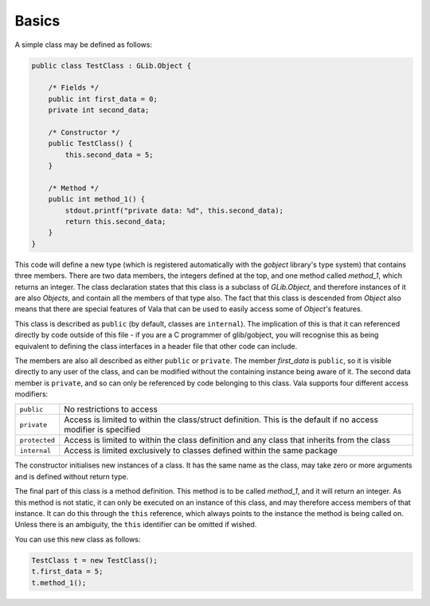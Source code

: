 Basics
======

A simple class may be defined as follows:

.. code-block:: vala

   public class TestClass : GLib.Object {

       /* Fields */
       public int first_data = 0;
       private int second_data;

       /* Constructor */
       public TestClass() {
           this.second_data = 5;
       }

       /* Method */
       public int method_1() {
           stdout.printf("private data: %d", this.second_data);
           return this.second_data;
       }
   }

This code will define a new type (which is registered automatically with the *gobject* library's type system) that contains three members. There are two data members, the integers defined at the top, and one method called *method_1*, which returns an integer. The class declaration states that this class is a subclass of *GLib.Object*, and therefore instances of it are also *Objects*, and contain all the members of that type also. The fact that this class is descended from *Object* also means that there are special features of Vala that can be used to easily access some of *Object's* features.

This class is described as ``public`` (by default, classes are ``internal``). The implication of this is that it can referenced directly by code outside of this file - if you are a C programmer of glib/gobject, you will recognise this as being equivalent to defining the class interfaces in a header file that other code can include.

The members are also all described as either ``public`` or ``private``. The member *first_data* is ``public``, so it is visible directly to any user of the class, and can be modified without the containing instance being aware of it. The second data member is ``private``, and so can only be referenced by code belonging to this class. Vala supports four different access modifiers:

+---------------+-------------------------------------------------------------+
| ``public``    | No restrictions to access                                   |
+---------------+-------------------------------------------------------------+
| ``private``   | Access is limited to within the class/struct definition.    |
|               | This is the default if no access modifier is specified      |
+---------------+-------------------------------------------------------------+
| ``protected`` | Access is limited to within the class definition and any    |
|               | class that inherits from the class                          |
+---------------+-------------------------------------------------------------+
| ``internal``  | Access is limited exclusively to classes defined within     |
|               | the same package                                            |
+---------------+-------------------------------------------------------------+

The constructor initialises new instances of a class.  It has the same name as the class, may take zero or more arguments and is defined without return type.

The final part of this class is a method definition.  This method is to be called *method_1*, and it will return an integer.  As this method is not static, it can only be executed on an instance of this class, and may therefore access members of that instance.  It can do this through the ``this`` reference, which always points to the instance the method is being called on.  Unless there is an ambiguity, the ``this`` identifier can be omitted if wished.

You can use this new class as follows:

.. code-block:: vala

   TestClass t = new TestClass();
   t.first_data = 5;
   t.method_1();

